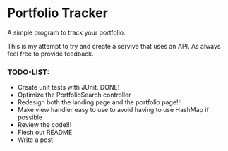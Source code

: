 * Portfolio Tracker
  A simple program to track your portfolio.
  
  This is my attempt to try and create a servive that uses an API. 
  As always feel free to provide feedback. 
  
*** TODO-LIST:
 - Create unit tests with JUnit. DONE!
 - Optimize the PortfolioSearch controller
 - Redesign both the landing page and the portfolio page!!!
 - Make view handler easy to use to avoid having to use HashMap if possible
 - Review the code!!!
 - Flesh out README 
 - Write a post
    
